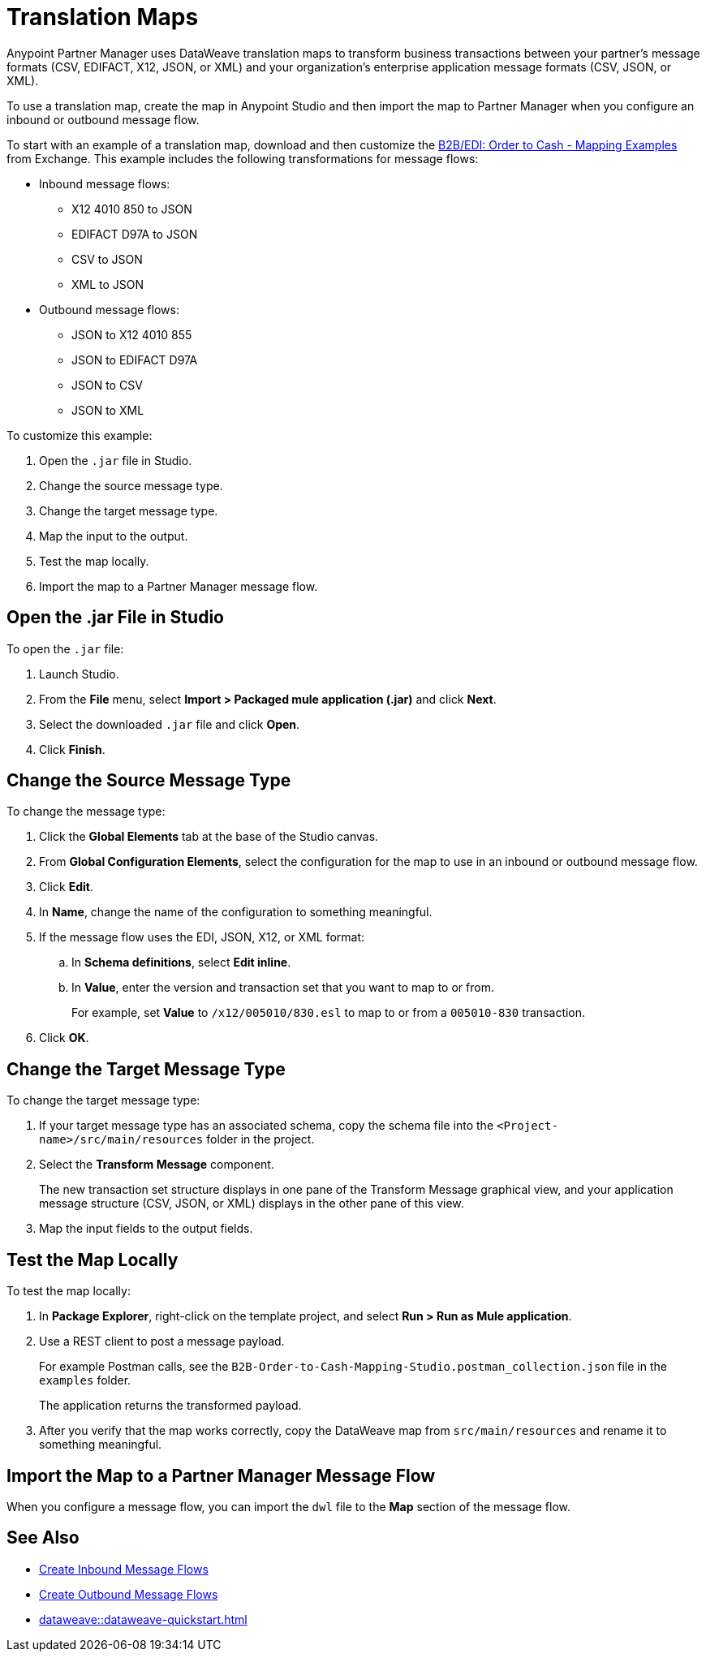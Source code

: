 = Translation Maps

Anypoint Partner Manager uses DataWeave translation maps to transform business transactions between your partner’s message formats (CSV, EDIFACT, X12, JSON, or XML) and your organization’s enterprise application message formats (CSV, JSON, or XML).

To use a translation map, create the map in Anypoint Studio and then import the map to Partner Manager when you configure an inbound or outbound message flow.

To start with an example of a translation map, download and then customize the https://mulesoft.com/exchange/com.mulesoft.muleesb.modules/b2b-order-to-cash-mapping/minor/1.0/[B2B/EDI: Order to Cash - Mapping Examples^] from Exchange. This example includes the following transformations for message flows:

* Inbound message flows:
** X12 4010 850 to JSON
** EDIFACT D97A to JSON
** CSV to JSON
** XML to JSON
* Outbound message flows:
** JSON to X12 4010 855
** JSON to EDIFACT D97A
** JSON to CSV
** JSON to XML

To customize this example:

. Open the `.jar` file in Studio.
. Change the source message type.
. Change the target message type.
. Map the input to the output.
. Test the map locally.
. Import the map to a Partner Manager message flow.

== Open the .jar File in Studio

To open the `.jar` file:

. Launch Studio.
. From the *File* menu, select *Import > Packaged mule application (.jar)* and click *Next*.
. Select the downloaded `.jar` file and click *Open*.
. Click *Finish*.

== Change the Source Message Type

To change the message type:

. Click the *Global Elements* tab at the base of the Studio canvas.
. From *Global Configuration Elements*, select the configuration for the map to use in an inbound or outbound message flow.
. Click *Edit*.
. In *Name*, change the name of the configuration to something meaningful.
. If the message flow uses the EDI, JSON, X12, or XML format:
.. In *Schema definitions*, select *Edit inline*.
.. In *Value*, enter the version and transaction set that you want to map to or from. 
+

For example, set *Value* to `/x12/005010/830.esl` to map to or from a `005010-830` transaction.
. Click *OK*.

== Change the Target Message Type

To change the target message type:

. If your target message type has an associated schema, copy the schema file into the `<Project-name>/src/main/resources` folder in the project.
. Select the *Transform Message* component.
+
The new transaction set structure displays in one pane of the Transform Message graphical view, and your application message structure (CSV, JSON, or XML) displays in the other pane of this view.
. Map the input fields to the output fields.

== Test the Map Locally

To test the map locally:

. In *Package Explorer*, right-click on the template project, and select *Run > Run as Mule application*.
. Use a REST client to post a message payload. 
+
For example Postman calls, see the `B2B-Order-to-Cash-Mapping-Studio.postman_collection.json` file in the `examples` folder. 
+
The application returns the transformed payload.
. After you verify that the map works correctly, copy the DataWeave map from `src/main/resources` and rename it to something meaningful.

== Import the Map to a Partner Manager Message Flow

When you configure a message flow, you can import the `dwl` file to the *Map* section of the message flow.

== See Also

* xref:create-inbound-message-flow.adoc[Create Inbound Message Flows]
* xref:create-outbound-message-flow.adoc[Create Outbound Message Flows]
* xref:dataweave::dataweave-quickstart.adoc[]